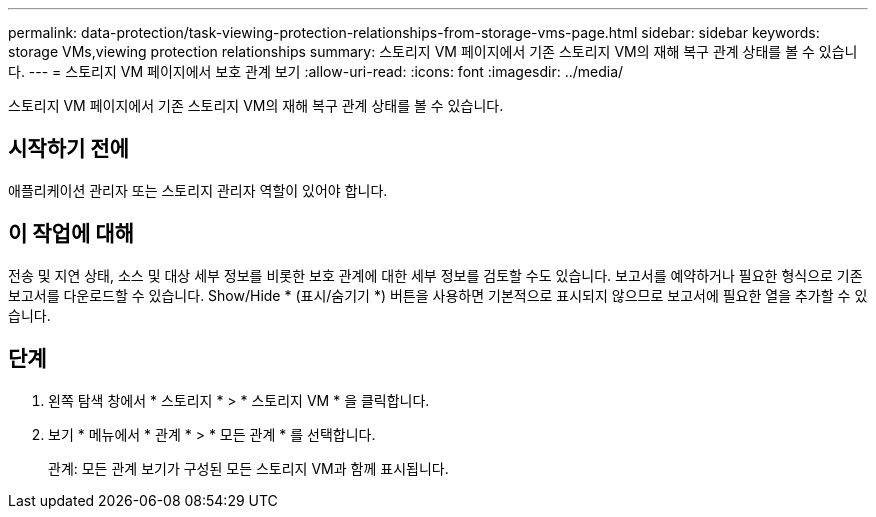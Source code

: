 ---
permalink: data-protection/task-viewing-protection-relationships-from-storage-vms-page.html 
sidebar: sidebar 
keywords: storage VMs,viewing protection relationships 
summary: 스토리지 VM 페이지에서 기존 스토리지 VM의 재해 복구 관계 상태를 볼 수 있습니다. 
---
= 스토리지 VM 페이지에서 보호 관계 보기
:allow-uri-read: 
:icons: font
:imagesdir: ../media/


[role="lead"]
스토리지 VM 페이지에서 기존 스토리지 VM의 재해 복구 관계 상태를 볼 수 있습니다.



== 시작하기 전에

애플리케이션 관리자 또는 스토리지 관리자 역할이 있어야 합니다.



== 이 작업에 대해

전송 및 지연 상태, 소스 및 대상 세부 정보를 비롯한 보호 관계에 대한 세부 정보를 검토할 수도 있습니다. 보고서를 예약하거나 필요한 형식으로 기존 보고서를 다운로드할 수 있습니다. Show/Hide * (표시/숨기기 *) 버튼을 사용하면 기본적으로 표시되지 않으므로 보고서에 필요한 열을 추가할 수 있습니다.



== 단계

. 왼쪽 탐색 창에서 * 스토리지 * > * 스토리지 VM * 을 클릭합니다.
. 보기 * 메뉴에서 * 관계 * > * 모든 관계 * 를 선택합니다.
+
관계: 모든 관계 보기가 구성된 모든 스토리지 VM과 함께 표시됩니다.


